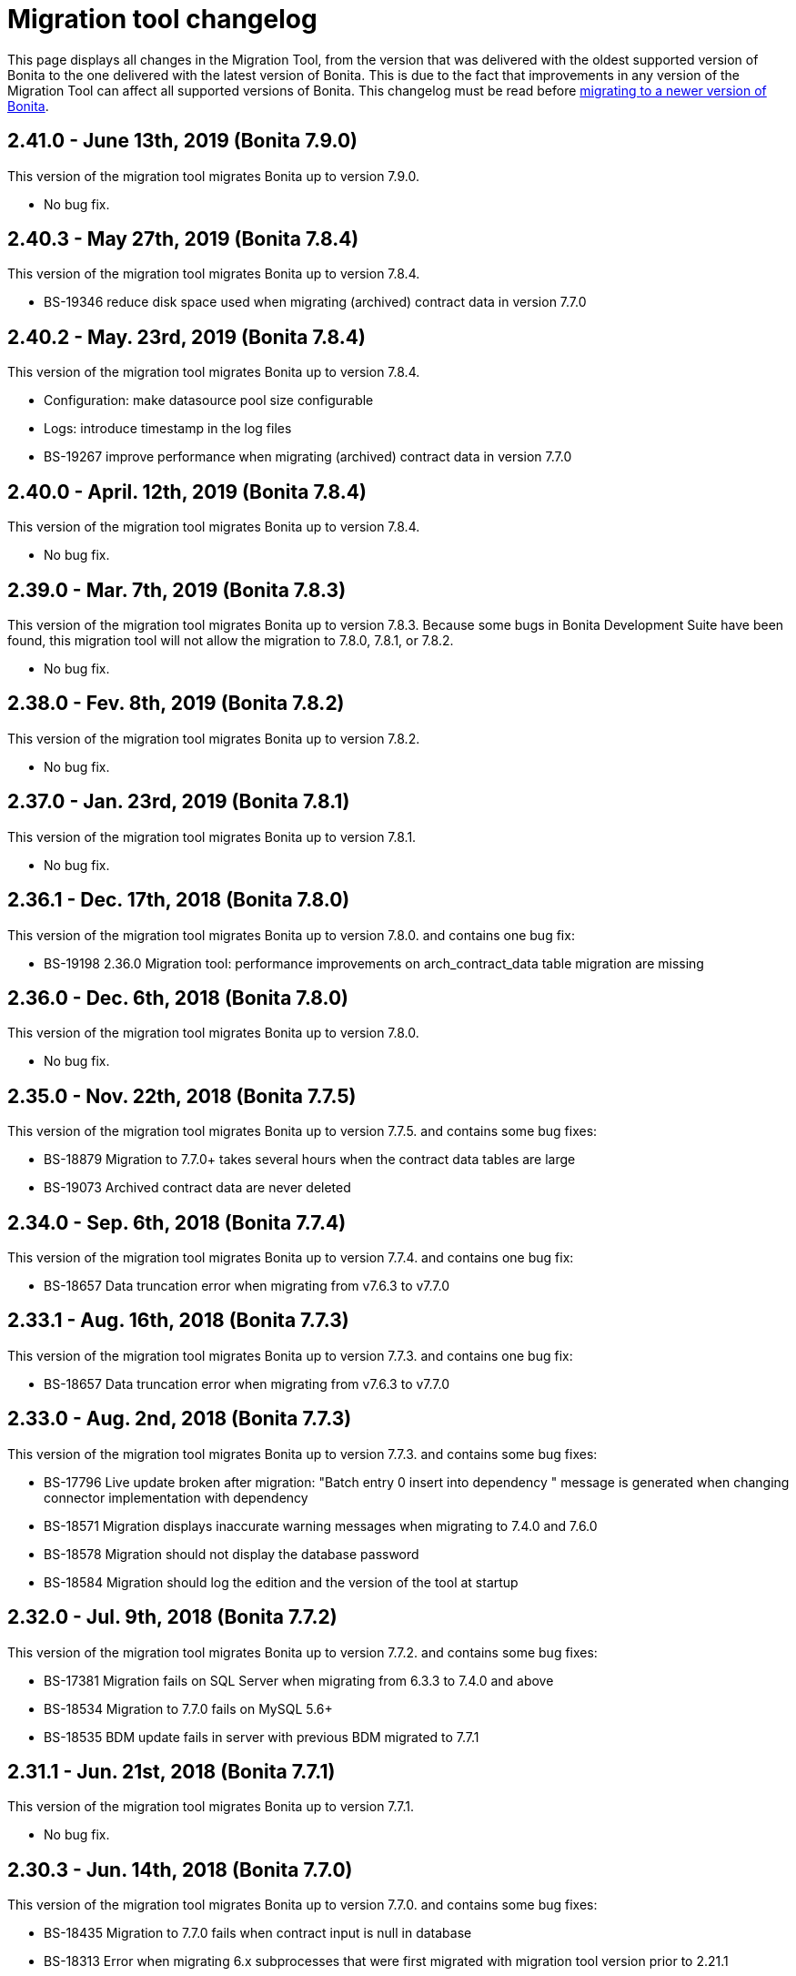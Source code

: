 = Migration tool changelog

This page displays all changes in the Migration Tool, from the version that was delivered with the oldest supported version of Bonita
to the one delivered with the latest version of Bonita.
This is due to the fact that improvements in any version of the Migration Tool can affect all supported versions of Bonita.
This changelog must be read before xref:migrate-from-an-earlier-version-of-bonita-bpm.adoc[migrating to a newer version of Bonita].

== 2.41.0 - June 13th, 2019 (Bonita 7.9.0)

This version of the migration tool migrates Bonita up to version 7.9.0.

* No bug fix.

== 2.40.3 - May 27th, 2019 (Bonita 7.8.4)

This version of the migration tool migrates Bonita up to version 7.8.4.

* BS-19346 reduce disk space used when migrating (archived) contract data in version 7.7.0

== 2.40.2 - May. 23rd, 2019 (Bonita 7.8.4)

This version of the migration tool migrates Bonita up to version 7.8.4.

* Configuration: make datasource pool size configurable
* Logs: introduce timestamp in the log files
* BS-19267 improve performance when migrating (archived) contract data in version 7.7.0

== 2.40.0 - April. 12th, 2019 (Bonita 7.8.4)

This version of the migration tool migrates Bonita up to version 7.8.4.

* No bug fix.

== 2.39.0 - Mar. 7th, 2019 (Bonita 7.8.3)

This version of the migration tool migrates Bonita up to version 7.8.3.
Because some bugs in Bonita Development Suite have been found, this migration tool will not allow the migration to 7.8.0, 7.8.1, or 7.8.2.

* No bug fix.

== 2.38.0 - Fev. 8th, 2019 (Bonita 7.8.2)

This version of the migration tool migrates Bonita up to version 7.8.2.

* No bug fix.

== 2.37.0 - Jan. 23rd, 2019 (Bonita 7.8.1)

This version of the migration tool migrates Bonita up to version 7.8.1.

* No bug fix.

== 2.36.1 - Dec. 17th, 2018 (Bonita 7.8.0)

This version of the migration tool migrates Bonita up to version 7.8.0. and contains one bug fix:

* BS-19198 2.36.0 Migration tool: performance improvements on arch_contract_data table migration are missing

== 2.36.0 - Dec. 6th, 2018 (Bonita 7.8.0)

This version of the migration tool migrates Bonita up to version 7.8.0.

* No bug fix.

== 2.35.0 - Nov. 22th, 2018 (Bonita 7.7.5)

This version of the migration tool migrates Bonita up to version 7.7.5. and contains some bug fixes:

* BS-18879 Migration to 7.7.0+ takes several hours when the contract data tables are large
* BS-19073 Archived contract data are never deleted

== 2.34.0 - Sep. 6th, 2018 (Bonita 7.7.4)

This version of the migration tool migrates Bonita up to version 7.7.4. and contains one bug fix:

* BS-18657 Data truncation error when migrating from v7.6.3 to v7.7.0

== 2.33.1 - Aug. 16th, 2018 (Bonita 7.7.3)

This version of the migration tool migrates Bonita up to version 7.7.3. and contains one bug fix:

* BS-18657 Data truncation error when migrating from v7.6.3 to v7.7.0

== 2.33.0 - Aug. 2nd, 2018 (Bonita 7.7.3)

This version of the migration tool migrates Bonita up to version 7.7.3. and contains some bug fixes:

* BS-17796 Live update broken after migration: "Batch entry 0 insert into dependency " message is generated when changing connector implementation with dependency
* BS-18571 Migration displays inaccurate warning messages when migrating to 7.4.0 and 7.6.0
* BS-18578 Migration should not display the database password
* BS-18584 Migration should log the edition and the version of the tool at startup

== 2.32.0 - Jul. 9th, 2018 (Bonita 7.7.2)

This version of the migration tool migrates Bonita up to version 7.7.2. and contains some bug fixes:

* BS-17381 Migration fails on SQL Server when migrating from 6.3.3 to 7.4.0 and above
* BS-18534 Migration to 7.7.0 fails on MySQL 5.6+
* BS-18535 BDM update fails in server with previous BDM migrated to 7.7.1

== 2.31.1 - Jun. 21st, 2018 (Bonita 7.7.1)

This version of the migration tool migrates Bonita up to version 7.7.1.

* No bug fix.

== 2.30.3 - Jun. 14th, 2018 (Bonita 7.7.0)

This version of the migration tool migrates Bonita up to version 7.7.0. and contains some bug fixes:

* BS-18435   Migration to 7.7.0 fails when contract input is null in database
* BS-18313   Error when migrating 6.x subprocesses that were first migrated with migration tool version prior to 2.21.1
* BS-18211 QLException: migration to 7.5.0 is failing depending on the compound-permissions-mapping.properties file content

== 2.30.0 - Jun. 7th, 2018 (Bonita 7.7.0)

This version of the migration tool migrates Bonita up to version 7.7.0. and contains one bug fix:

* BS-18211 QLException: migration to 7.5.0 is failing depending on the compound-permissions-mapping.properties file content

== 2.29.1 - May. 15th, 2018 (Bonita 7.6.3)

This version of the migration tool migrates Bonita up to version 7.6.3. and contains one bug fix:

* BS-18338 After migration multi-iteration send task does not work

== 2.29.0 - Mar. 1st, 2018 (Bonita 7.6.3)

This version of the migration tool migrates Bonita up to version 7.6.3.

* No bug fix.

== 2.28.0 - Jan. 30th, 2018 (Bonita 7.6.2)

This version of the migration tool migrates Bonita up to version 7.6.2.

* No bug fix.

== 2.27.0 - Jan. 4th, 2018 (Bonita 7.6.1)

This version of the migration tool migrates Bonita up to version 7.6.1.

* No bug fix.

== 2.26.0 - Dec. 7th, 2017 (Bonita 7.6.0)

This version of the migration tool migrates Bonita up to version 7.6.0.

* No bug fix.

== 2.25.1 - Sep. 20th, 2017 (Bonita 7.5.4)

This version of the migration tool migrates Bonita up to version 7.5.4. and contains one bug fix:

* BS-17108 Error Migrating process from pre-6.5 version that contains BDM

== 2.25.0 - Aug. 3rd, 2017 (Bonita 7.5.4)

This version of the migration tool migrates Bonita up to version 7.5.4.

* No bug fix.

== 2.24.0 - Jul. 6th, 2017 (Bonita 7.5.2)

This version of the migration tool migrates Bonita up to version 7.5.2. and contains some bug fixes:

* BS-16194 ProcessSupervisorPermissionRule.groovy not updated by migration
* BS-16195 Security-config.properties file is not migrated in 7.4.0
* BS-16197 Custom avatar is not displayed after migrating to 7.3.1
* BS-16198 Process Manager profile still can't delete case after migration to 7.3.1

== 2.23.0 - Jun. 8th, 2017 (Bonita 7.5.1)

This version of the migration tool migrates Bonita up to version 7.5.1. and contains one bug fix:

* BS-16191 ProcessPermissionRule.groovy not updated by migration

== 2.22.0 - May. 31st, 2017 (Bonita 7.5.0)

This version of the migration tool migrates Bonita up to version 7.5.0.

* No bug fix.
